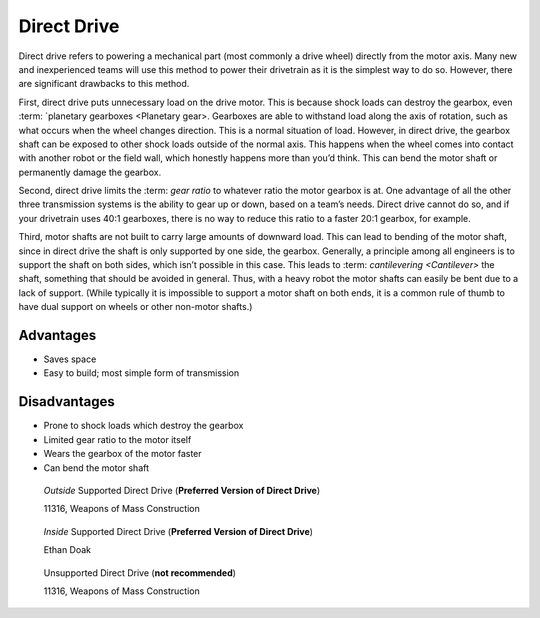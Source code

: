 ============
Direct Drive
============
Direct drive refers to powering a mechanical part (most commonly a drive wheel)
directly from the motor axis.
Many new and inexperienced teams will use this method to power their drivetrain
as it is the simplest way to do so.
However, there are significant drawbacks to this method.

First, direct drive puts unnecessary load on the drive motor.
This is because shock loads can destroy the gearbox, even :term: `planetary gearboxes <Planetary gear>.
Gearboxes are able to withstand load along the axis of rotation,
such as what occurs when the wheel changes direction.
This is a normal situation of load.
However, in direct drive, the gearbox shaft can be exposed to other shock loads
outside of the normal axis.
This happens when the wheel comes into contact with another robot or the field
wall, which honestly happens more than you’d think.
This can bend the motor shaft or permanently damage the gearbox.

Second, direct drive limits the :term: `gear ratio` to whatever ratio the motor gearbox
is at.
One advantage of all the other three transmission systems is the ability to
gear up or down, based on a team’s needs.
Direct drive cannot do so, and if your drivetrain uses 40:1 gearboxes,
there is no way to reduce this ratio to a faster 20:1 gearbox, for example.

Third, motor shafts are not built to carry large amounts of downward load.
This can lead to bending of the motor shaft,
since in direct drive the shaft is only supported by one side, the gearbox.
Generally, a principle among all engineers is to support the shaft on both
sides, which isn’t possible in this case.
This leads to :term: `cantilevering <Cantilever>` the shaft,
something that should be avoided in general.
Thus, with a heavy robot the motor shafts can easily be bent due to a lack of
support.
(While typically it is impossible to support a motor shaft on both ends, it is
a common rule of thumb to have dual support on wheels or other non-motor
shafts.)

Advantages
==========

* Saves space
* Easy to build; most simple form of transmission

Disadvantages
=============

* Prone to shock loads which destroy the gearbox
* Limited gear ratio to the motor itself
* Wears the gearbox of the motor faster
* Can bend the motor shaft

.. figure:: images/direct-drive/outside-supported-direct-drive.jpg
    :alt: A drivetrain with the wheel directly driven, but with an externally supported shaft

    *Outside* Supported Direct Drive (**Preferred Version of Direct Drive**)

    11316, Weapons of Mass Construction

.. figure:: images/direct-drive/inside-supported-direct-drive.png
    :alt: A drivetrain with the wheel directly driven, but with an internally supported shaft

    *Inside* Supported Direct Drive (**Preferred Version of Direct Drive**)

    Ethan Doak

.. figure:: images/direct-drive/unsupported-direct-drive.jpg
    :alt: A drivetrain with the wheel direct mounted, but with an unsupported shaft

    Unsupported Direct Drive (**not recommended**)

    11316, Weapons of Mass Construction

